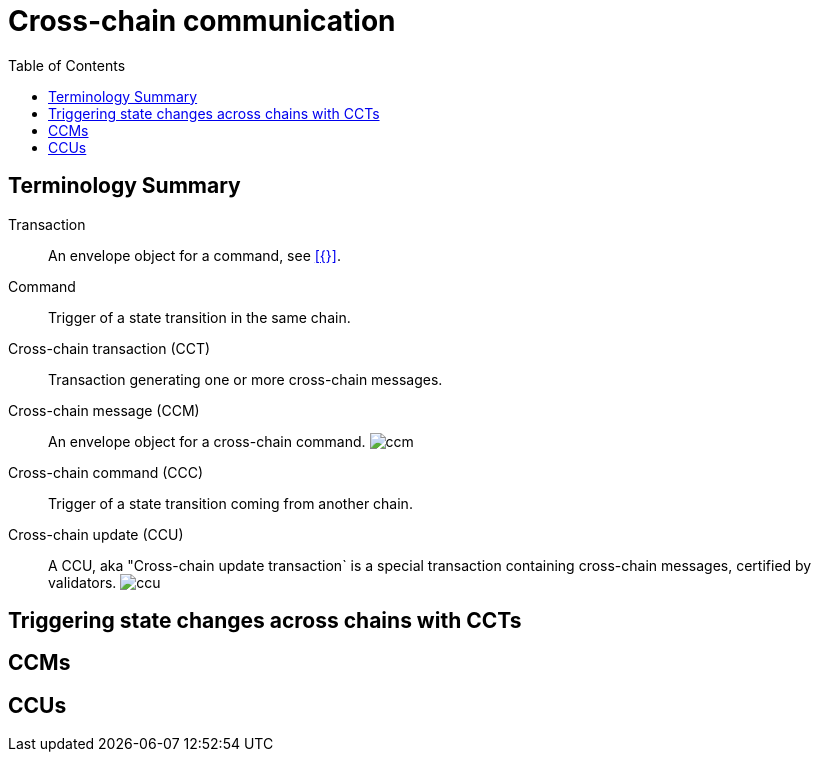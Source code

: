 = Cross-chain communication
:toc:

== Terminology Summary

Transaction:: An envelope object for a command, see xref:{}[].
Command:: Trigger of a state transition in the same chain.
Cross-chain transaction (CCT):: Transaction generating one or more cross-chain messages.
Cross-chain message (CCM):: An envelope object for a cross-chain command.
image:understand-blockchain/ccm.png[]
Cross-chain command (CCC):: Trigger of a state transition coming from another chain.
Cross-chain update (CCU):: A CCU, aka "Cross-chain update transaction` is a special transaction containing cross-chain messages, certified by validators.
image:understand-blockchain/ccu.png[]


== Triggering state changes across chains with CCTs

== CCMs

== CCUs
